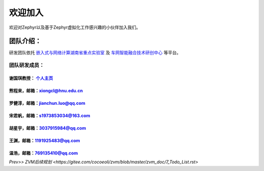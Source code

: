 欢迎加入
=============

欢迎对Zephyr以及基于Zephyr虚拟化工作感兴趣的小伙伴加入我们。

团队介绍：
-----------
研发团队依托
`嵌入式与网络计算湖南省重点实验室 <http://esnl.hnu.edu.cn/index.htm>`__ 及 
`车网智能融合技术研创中心 <http://cyy.hnu.edu.cn/yjly1/cwznrhjs1.htm>`__
等平台。

团队研发成员：
~~~~~~~~~~~~~~~

谢国琪教授： `个人主页 <http://csee.hnu.edu.cn/people/xieguoqi>`__
******************************************************************

熊程来，邮箱：xiongcl@hnu.edu.cn
******************************************************************

罗健淳，邮箱：jianchun.luo@qq.com
******************************************************************

宋君帆，邮箱：s1973853034@163.com
******************************************************************

胡星宇，邮箱：3037915984@qq.com
******************************************************************

王渊，邮箱：1191925483@qq.com
******************************************************************

温浩，邮箱：769135410@qq.com
******************************************************************



`Prev>> ZVM后续规划 <https://gitee.com/cocoeoli/zvm/blob/master/zvm_doc/7_Todo_List.rst>`
